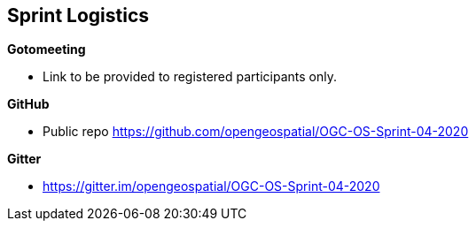 == Sprint Logistics

*Gotomeeting*

* Link to be provided to registered participants only.

*GitHub*

* Public repo https://github.com/opengeospatial/OGC-OS-Sprint-04-2020

*Gitter*

* https://gitter.im/opengeospatial/OGC-OS-Sprint-04-2020






